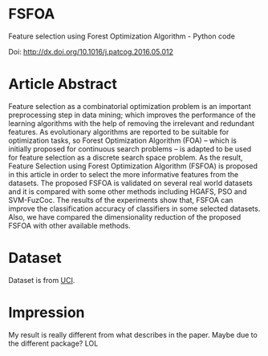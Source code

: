 * FSFOA
Feature selection using Forest Optimization Algorithm - Python code

Doi: http://dx.doi.org/10.1016/j.patcog.2016.05.012

* Article Abstract
Feature selection as a combinatorial optimization problem is an important preprocessing step in data mining; which improves the performance of the learning algorithms with the help of removing the irrelevant and redundant features. As evolutionary algorithms are reported to be suitable for optimization tasks, so Forest Optimization Algorithm (FOA) – which is initially  proposed for continuous search problems – is adapted to be used for feature selection as a discrete search space problem. As the result, Feature Selection using Forest Optimization Algorithm (FSFOA) is proposed in this article in order to select the more informative features from the datasets. The proposed FSFOA is validated on several real world datasets and it is compared with some other methods including HGAFS, PSO and SVM-FuzCoc. The results of the experiments show that, FSFOA can improve the classification accuracy of classifiers in some selected datasets. Also, we have compared the dimensionality reduction of the proposed FSFOA with other available methods.

* Dataset
Dataset is from [[https://archive.ics.uci.edu/ml/datasets.html][UCI]].

* Impression
My result is really different from what describes in the paper. Maybe due to the different package? LOL